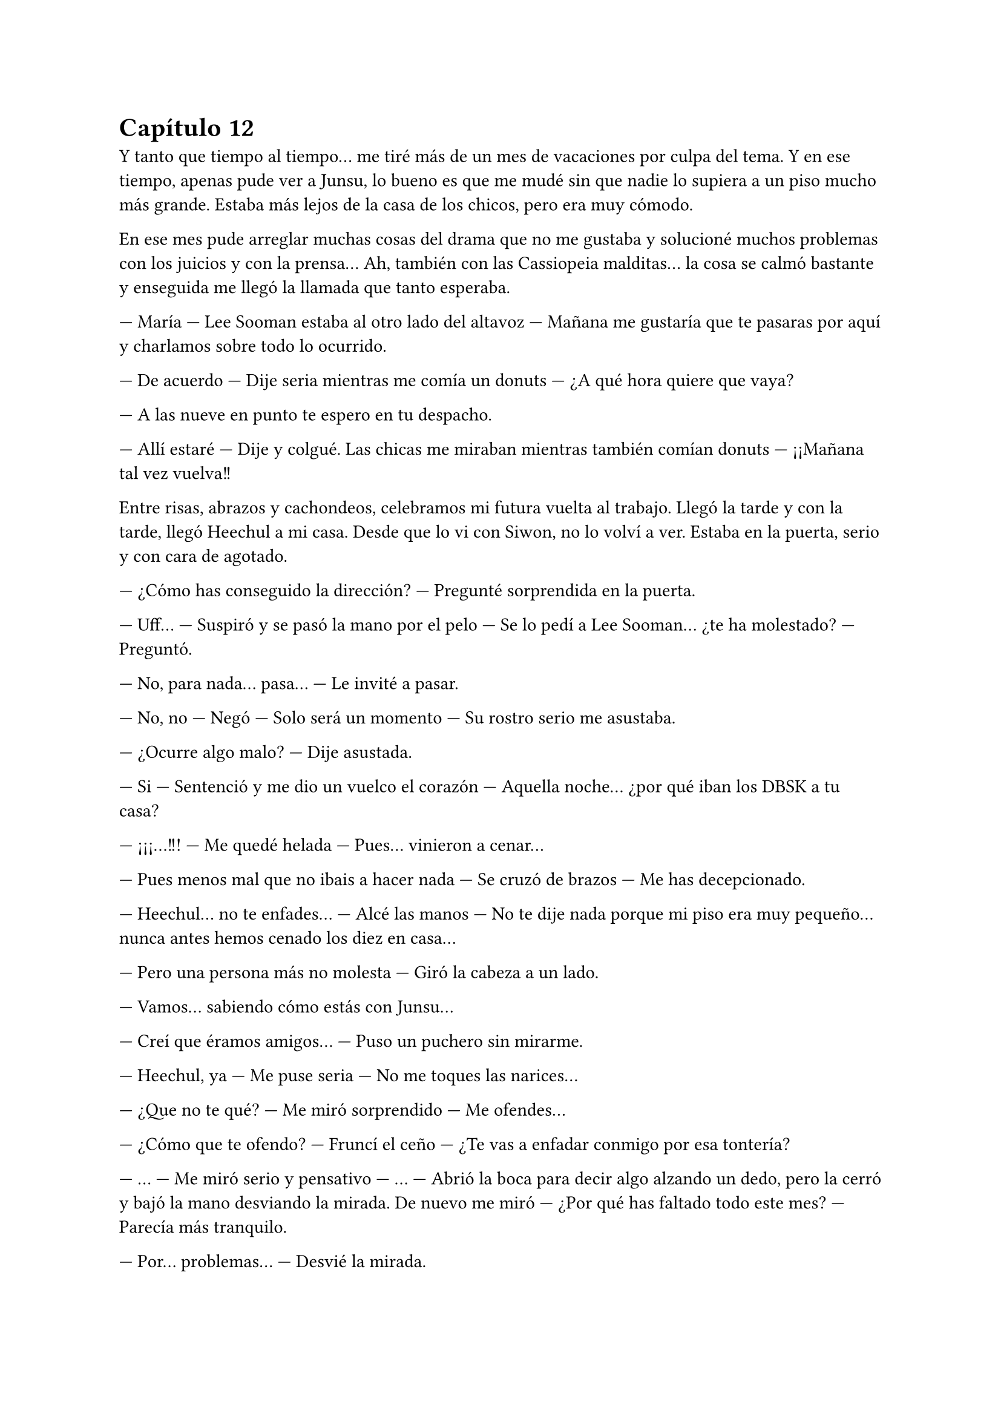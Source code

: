 = Capítulo 12

Y tanto que tiempo al tiempo... me tiré más de un mes de vacaciones por culpa del tema. Y en ese tiempo, apenas pude ver a Junsu, lo bueno es que me mudé sin que nadie lo supiera a un piso mucho más grande. Estaba más lejos de la casa de los chicos, pero era muy cómodo.

En ese mes pude arreglar muchas cosas del drama que no me gustaba y solucioné muchos problemas con los juicios y con la prensa... Ah, también con las Cassiopeia malditas... la cosa se calmó bastante y enseguida me llegó la llamada que tanto esperaba.

--- María --- Lee Sooman estaba al otro lado del altavoz --- Mañana me gustaría que te pasaras por aquí y charlamos sobre todo lo ocurrido.

--- De acuerdo --- Dije seria mientras me comía un donuts --- ¿A qué hora quiere que vaya?

--- A las nueve en punto te espero en tu despacho.

--- Allí estaré --- Dije y colgué. Las chicas me miraban mientras también comían donuts --- ¡¡Mañana tal vez vuelva!!

Entre risas, abrazos y cachondeos, celebramos mi futura vuelta al trabajo. Llegó la tarde y con la tarde, llegó Heechul a mi casa. Desde que lo vi con Siwon, no lo volví a ver. Estaba en la puerta, serio y con cara de agotado.

--- ¿Cómo has conseguido la dirección? --- Pregunté sorprendida en la puerta.

--- Uff... --- Suspiró y se pasó la mano por el pelo --- Se lo pedí a Lee Sooman... ¿te ha molestado? --- Preguntó.

--- No, para nada... pasa... --- Le invité a pasar.

--- No, no --- Negó --- Solo será un momento --- Su rostro serio me asustaba.

--- ¿Ocurre algo malo? --- Dije asustada.

--- Si --- Sentenció y me dio un vuelco el corazón --- Aquella noche... ¿por qué iban los DBSK a tu casa?

--- ¡¡¡...!!! --- Me quedé helada --- Pues... vinieron a cenar...

--- Pues menos mal que no ibais a hacer nada --- Se cruzó de brazos --- Me has decepcionado.

--- Heechul... no te enfades... --- Alcé las manos --- No te dije nada porque mi piso era muy pequeño... nunca antes hemos cenado los diez en casa...

--- Pero una persona más no molesta --- Giró la cabeza a un lado.

--- Vamos... sabiendo cómo estás con Junsu...

--- Creí que éramos amigos... --- Puso un puchero sin mirarme.

--- Heechul, ya --- Me puse seria --- No me toques las narices...

--- ¿Que no te qué? --- Me miró sorprendido --- Me ofendes...

--- ¿Cómo que te ofendo? --- Fruncí el ceño --- ¿Te vas a enfadar conmigo por esa tontería?

--- ... --- Me miró serio y pensativo --- ... --- Abrió la boca para decir algo alzando un dedo, pero la cerró y bajó la mano desviando la mirada. De nuevo me miró --- ¿Por qué has faltado todo este mes? --- Parecía más tranquilo.

--- Por... problemas... --- Desvié la mirada.

--- Kiki --- Captó mi atención --- Vi las noticias, y vi el video en elque ese tipo te ataca y Junsu y Yunho te defienden... ¿Fue por eso?

--- ... --- Suspiré.

--- ¡¡Kiki!! --- Jane se asomó a dónde estaba y sonrió al ver a Heechul --- ¡¡Hola!! --- Saludó con la mano.

--- ¡¡Hola Jane!! --- Dijo éste de pronto más animado, me dejó desconcertada --- ¿Qué tal?

--- Genial --- Se colocó a mi lado --- ¿Le has dicho a Kiki lo de mañana?

--- ¿Qué hay mañana? --- Me alarmé.

--- Una fiesta --- Heechul me cogió de las manos --- La he preparado yo.

--- Ejem... --- Jane lo miró seria.

--- Bueno, ella me ayudó --- La señaló y pellizcó su mejilla --- Es muy maja la niña.

--- Gracias --- Sus mejillas se sonrojaron --- Tu también eres majo.

--- ¡¡Lo sé!! --- Se colocó las manos en la cara y rió alocadamente --- ¡¡Aaahh!! --- Me señaló y temblé de puro miedo --- Se me ha olvidado lo que te iba a decir... --- Se pasó el dedo por el labio --- Bueno, da igual... ¿vendrás a la fiesta?

--- S---si, claro --- Asentí asustada. De pronto miré a estos dos y me di cuenta de las risitas y tonterías que se decían. Aquello me tenía algo desconcertada.

--- ¡Wah Heechul! --- Elena apareció --- ¿Planeando lo de mañana?

--- Si Chuchu --- Asintió Heechul dejándome con la boca abierta.

--- ¿Chuchu? --- Repetí asombrada --- ¿Qué está pasando aquí? ¿Qué me he perdido?

--- Un mes entero --- Sonrió Heechul mirando a las dos chicas --- Yo les hice de guía por las instalaciones.

--- Y menudo guía --- Susurró Jane sonriente --- Nos presentó a los demás SuJu...

--- ¿Y por qué no me habíais dicho esto antes? --- Dije con la lagrimilla.

--- Tú estabas demasiado ocupada Kiki... --- Dijo Elena seria --- La verdad es que no queríamos molestarte...

--- ¿Molestarme? --- Me enfadé --- ¿Por qué me iba a molestar?

--- ... --- Los tres se quedaron en silencio. Jane suspiró --- Lo siento Kiki.

--- Da igual --- Me giré y me marché, dejando a esos tres en la puerta. Me dirigí al salón... lo veía tan grande... me eché sobre el sofá y vi que llegaba Hana, pero hablaba por teléfono. Enseguida colgó --- ¿Con quién hablabas?

--- Con Yoochun --- Se sentó a mi lado --- Quería saber cómo estabas.

--- Pues ya podía haberme llamado a mí... --- Me quedé pensativa --- Oye... --- Capté su atención --- No me habéis contado nada de lo que habéis hecho este mes que yo no he ido a la SM... --- Dije con un pucherito.

--- Ah, bueno --- Se colocó el dedo en el labio pensativa --- La verdad es que no hemos hecho mucho.

--- ¿No? --- Me sorprendí --- Pues mañana hay una fiesta.

--- Jajaja --- Rió y yo me enfadé más --- Eso es cosa de Elena, Jane y Heechul --- Dijo quitándose el muerto de encima --- Yo me dediqué a estudiar y a conocer más a los chicos.

--- Estuvo mucho con Yoochun --- Dijo de pronto R.

--- Bueno, él me preguntaba por ti, Kiki --- Señaló Hana --- Y él quería repasar inglés...

--- ¿Por mí? --- Me señalé --- ¿Y por qué no me llamó? ¿O por qué no me visitó? --- Y escuché lo que dije y me quedé seria --- Ok, no podía visitarme...

--- Y no te quería llamar por Junsu --- Hana se encogió de hombros.

--- Ah... eh... Kiki --- Dijo de pronto R, todas la miramos, incluso Heechul, ella sonrió --- Solo quería decirte, que eres mala... --- Y puso un puchero.

--- ¿Mala? --- Me quedé un poco loca a su afirmación.

--- Si --- Dijo asintiendo con la cabeza --- Mañana es tu cumpleaños y no has dicho nada.

--- ¿Mañana ya? --- Miré el almanaque sorprendida y sonrojada. Lo sabía, pero entre unas cosas y otras, se me había olvidado decirlo.

--- ¿Mañana Kikita? --- Heechul entró y me agarró de las manos --- ¡¡Waah!! ¡¡Así viene al pelo para la fiesta!! ¡¡Chachi!!

--- ... --- Agaché la cabeza --- Gracias, pero espero que la cosa sea discreta.

--- Y lo será --- Asintió Heechul con media sonrisa --- Lo será...

Heechul enseguida se marchó y le rogué que no le dijera a nadie donde vivía, que me dejara que lo dijera yo a algunas personas que viera más adecuadas. Y después de cenar, de charlar y demás cosas, me pillé el portátil en mi habitación y me encerré. Y dio la casualidad que pillé a Junsu conectado. Y cuando no, este chico se pasaba las horas libres conectado a internet... pero era la primera vez que ambos coincidíamos y me puse algo nerviosa... bueno, en realidad mucho.

--- Hola mi princesa --- Me dijo y yo automáticamente me sonrojé --- ¿Cómo llevas el día?

--- Bien, la verdad --- puse una cara sonriente --- Te echo de menos...

--- Y yo... --- Y se quedó un rato callado --- Ah, mañana es un gran día.

--- ¿Un gran día? --- Me hice la loca --- ¿De qué?

--- Lee Sooman nos dijo algo --- Sonrió y yo me desilusioné un poco, pero lo entendía, yo no se lo había dicho a nadie... y menos a él --- Y bueno, la fiesta organizada por Jane y Heechul.

--- Ah... si --- Asentí --- ¿Qué tal con las chicas?

--- ¡Genial! Han pasado muchas cosas --- Se quedó un rato callado --- Pero mejor que las veas tú mañana.

--- ¿Muchas cosas? --- Me sorprendí --- ¿Muchas cosas de qué tipo? ¡¡Junsu, ahora no me dejes con la intriga!!

--- Tranquila, no es nada malo...

--- Ya, bueno, creo que eso es lo que me preocupa --- Suspiré y él se rió.

--- ¿Te puedo llamar? --- Me preguntó.

--- Tienes unas preguntas muy estúpidas --- Respondí y al instante sonó mi teléfono a la misma vez que me habló mi prima Lucía por internet, después de mucho tiempo sin hablar con ella ---
Mierda... --- Susurré --- Lucía, ahora no puedo hablar, espérate un momento, estoy al móvil --- Tecleé a la misma vez que contestaba --- Hola Junsu.

--- Hola --- Y rió.

--- Ah, no te preocupes, espero --- Puso mi prima con una sonrisa --- Solo quería disculparme... no he tenido internet este tiempo... pero termina, termina.
1
--- ¿Qué tal, mi Kikita? --- Me preguntó Junsu.

--- Bien... --- Respondí pensativa --- ¿Por qué no me has llamado este tiempo?

--- ... --- Se quedó en silencio --- Sé que nos hemos visto muy poco y... quería disculparme, de verdad... Mi manager me dio el móvil hoy...

--- ¿Te quitó el móvil? --- Flipé --- ¿Tu manager?

--- Si, una larga historia... --- Suspiró --- Pero bueno... quiero decirte algo... --- Se escuchó un movimiento brusco y un quejido, luego unos pasos y una puerta cerrarse --- Te quiero...

--- ¡¡¡...!!! --- Me volví a sonrojar y reí --- ¿Qué ha pasado? ¿Y ese escándalo?

--- Jaejoong, que es un sopón --- Dijo con un quejido --- Y me da vergüenza decir esas cosas delante de él...

--- Que bonico --- Y ambos reímos --- Te... veré mañana... ¿verdad?

--- Claro --- Asintió --- Y te daré muchos besos... --- Y se mantuvo un momento callado --- Lo siento --- Se disculpó y yo me sorprendí.

--- ¿Por qué te disculpas? --- Pregunté.

--- No... No quería ser tan directo --- Bajó la voz --- Yo...

--- Junsu --- Lo corté --- Mis costumbres no son las mismas que las tuyas, ¿lo sabías?

--- ¿A no? --- Preguntó sorprendido --- ¿Y cómo es?

--- ... --- Me quedé callada, muy sonrojada --- Esto... no te lo puedo decir así, a la ligera... --- Me pasé la mano por la nuca --- Mañana en... la fiesta te lo digo... si, en la fiesta --- Afirmé moviendo la cabeza, aunque sabía que él no me estaba viendo --- ¿Vale?

--- Jajaja --- Se le notaba nervioso --- Vale... de acuerdo... --- Se escucharon unas voces de fondo --- Bueno, vamos a ir a no sé dónde. Cuando llegue te envío un mensaje, ¿vale?

--- De acuerdo... cuídate... te... te quiero --- Dije muy sonrojada.

--- Tú también, cuídate --- Rió --- Y yo también te quiero.

Colgó y yo me eché en la cama muy sonrojada, nerviosa y... ante todo feliz. De pronto vi el ordenador y vi la conversación con mi prima, me alarmé y comencé a hablarle.

--- Lo siento, estaba con Junsu al teléfono --- Dije.

--- Hay madre cuantas cosas tienes que contarme... --- Dijo junto a una cara de risa.

Hablamos de todo. Le conté que estaba saliendo con Junsu, aunque no le pilló muy de sorpresa, ya se rumoreaba que Junsu tenía una novia, y que no era coreana precisamente. Le conté lo de las chicas y lo de mi ascenso, le conté también lo de mi mudanza y sin más detalles, dejé la cosa ahí. Pronto me despedí para ir a dormir, ya que a la mañana siguiente madrugaba para ir a hablar con Lee Sooman.

--- Kiki --- Jane entró sonriente --- ¿Me dejas el portátil? Necesito hablar con mis padres.

--- Claro Jane --- Se lo dejé --- Yo voy a dormir ya... buenas noches.

--- Buenas noches --- Rió y se marchó con el portátil.

A la mañana siguiente me costó despertarme, pero lo hice algo animada, ya que deseaba con toda mi alma volver al trabajo... Y me miré al espejo mientras meditaba lo que había pensado.

--- Jamás creí que diría algo así --- Reí y me peiné con un medio recogido --- Pero me siento feliz al volver al trabajo... ... Aish Junsu, ¡¡¡te voy a comer a besos cuando te vea!!!

--- ¡Será pervertida! --- Hana entró de repente riéndose --- ¡¡Y luego dices que no!!

--- ¡¡Calla Hana!! --- Puse un puchero --- Es mi novio... puedo decir lo que quiera...

--- Si... al espejo --- Y rió más.

--- Déjame en paz --- Desvié la mirada --- ¿Estáis listas? --- Pregunté.

--- Si... El chófer nos espera --- Dijo.

--- Podríamos ir en bus --- Respondí mientras terminaba de maquillarme.

--- No, no, no --- Negó con el dedo --- Nada de bus hasta que no pase más tiempo... aún hay fans locas.

Eso último lo dijo entre carcajadas y no pude evitar reírme yo también. Y nos fuimos con el chófer hacia la SM, sinceramente me sentía algo extraña, pero era lo que había. Cuando llegamos, nuestros caminos se separaron, las chicas fueron por un lado y yo fui por otro, la verdad sea dicha, no tenía ni idea de cuál era el trabajo de las chicas allí, pero veía que estaban muy bien aceptadas. Caminé despacio hasta llegar a mi despacho, me acerqué a la puerta y no hacía falta abrirla, pues ya estaba abierta. Y Lee Sooman estaba dentro.

--- Hola María --- Sonrió poniéndose en pie, ya que estaba sentado en mi silla --- ¿Estás ya mejor?

--- Si, gracias --- Asentí y lo miré --- Quisiera preguntarle algo.

--- Dime --- Me miró interesado.

--- Quisiera saber si... --- Respiré profundamente, tenía que empezar a digerir aquello, y la mejor manera era soltándome al mundo... y quien mejor para empezar que mi jefe --- si usted sabe todo lo ocurrido con lo que pasó hace un mes y... cuando entré.

--- ... --- Suspiró profundamente y dio unos pasos hacia mí --- Kim Dongsea me lo contó todo. Sé que es algo difícil, pero él decidió contármelo --- Lo miré a la cara y desvié la mirada, él volvió
a suspirar --- Yo no he dado detalles, ni tampoco quiero que tú me los des, es algo íntimo y personal. Al igual que lo de Junsu, pero eso es un bache en la carrera de ellos, ¿lo sabías?

--- ¡¡...!! --- Lo miré con rapidez y muy acongojada por lo que acababa de decir --- ¿A que... se refiere?

--- Ahora que la cosa está más calmada, puedes seguir con tu vida --- Asintió intentando relajarme, la verdad es que lo consiguió --- Pero los altos directivos no aceptan con muy buen agrado que tú
trabajes aquí y hagas lo que haces.

--- ¿Por qué? --- Pregunté a punto de estallar en lágrimas.

--- Porque no eres asiática --- Puntualizó y yo me horroricé --- Nunca antes una chica extranjera había trabajado aquí, y mucho menos tener el cargo que tú tienes y a tu edad.

--- ¿Y me discriminarán por ser extranjera y joven? --- Me enfadé.

--- Intento que no --- Negó --- Por eso necesito que... te apures y tengas para la semana próxima el primer capítulo de SM Entertainment High School.

--- ... --- Y mi boca se abrió sola. Primero quise gritar y lanzarme a sus brazos echa una energúmena, pero no podía, tenía que guardar la compostura --- Entonces...

--- Se acabaron las vacaciones jovencita --- Alzó un dedo --- Empieza el trabajo puro y duro. Espero que puedas dar lo mejor de ti y tu expediente quede impecable dentro de unas semanas.

--- Muchas gracias señor Sooman --- Me incliné más que agradecida.

--- No hace falta que las des --- Me estrechó la mano --- Ahora a trabajar --- Sonrió --- En dos horas empezará el rodaje. Las demás chicas están también como tú, en el punto de mira. Ya están
preparadas y saben lo que le espera. Confío en vosotras.

--- No le defraudaremos señor --- Sonreí feliz --- La semana que viene tendrá el primer capítulo.

Sonriente se marchó de mi despacho y yo me senté en el escritorio y me puse al día con todos los papeles que tenía sobre la mesa. Al cabo de dos horas comenzamos con el rodaje. A mitad de la primera escena apareció Kim Dongsea, quien me pidió que fuera con él a solas un momento. Al principio dude, pero acepté.

--- María, yo quería terminar de pedirte disculpas... por lo que te dije --- Dijo serio.

--- Ah, bueno... no te preocupes --- Me pasé la mano por mi pelo, ahora con extensiones --- Ya pasó todo --- Me encogí de hombros y sonreí --- ¿Sigues interesado en este trabajo?

--- ... --- Se quedó extrañado a mi pregunta, pero sonrió y asintió --- Claro... quiero ayudarte.

--- Pues manos a la obra --- Alcé un puño --- Tenemos trabajo que hacer. En una semana este primer episodio tiene que estar acabado.

--- Y en menos --- Me guiñó un ojo y volvimos al trabajo.

Y el rodaje de ese día terminó sin incidente alguno y muy bien. Las chicas trabajaron muy bien y el equipo nos felicitó por nuestra buena actuación y a la hora de meternos en el papel. Miré a Jane y a Elena y las noté algo nerviosas. Me miraron sonrientes.

--- Feliz cumpleaños Kikita --- Me abrazaron --- Esta noche una buena fiesta en tu honor --- Jane alzó un puño.

--- Eso, no te arrepentirás de tu veinticinco cumpleaños --- Dijo Elena guiñándome un ojo.

--- Odio el alcohol --- Puntualicé y vi un puchero en la cara de Jane --- Nada de alcohol.

--- Vamos Kiki... un día es un día --- Me agarró de la camiseta.

--- Yo tampoco bebo --- Se señaló Elena y Jane la miró --- Qué... me sienta muy mal.

--- Que corta royos sois las dos --- Puso un puchero.

--- Va, permito que haya alcohol... pero que sepas que yo no beberé --- Puntualicé de nuevo.

--- Ah, pero yo si --- De pronto apareció Hana mientras se señalaba --- Yo bebo por ti y por Elena --- Rió a carcajadas --- ¡Ah! Felicidades, penkorrilla --- Dijo entre risas mientras me abrazaba --- Ya eres un poco más vieja.

--- Si, no sé si eso es bueno o malo --- Reí.

Enseguida nos reunimos con R y nos marchamos de nuevo a casa. Allí me cantaron cumpleaños feliz y me echaron en cara que, si hubiera dicho antes lo de mi cumpleaños, tendría un regalo. Es decir, que la culpa era mía y solo mía. Reí y enseguida nos arreglamos para ir a esa maldita fiesta, la cual, Jane y Elena planeaban con muchísima ilusión junto con Heechul. Antes de ir a ningún lado vi un rato internet, había varios emails de mi familia y amigos felicitándome el cumpleaños. A los cuales respondí gustosamente. Me miré el reloj y vi la hora; las seis de la tarde.

--- Kiki --- R entró --- ¿Estás lista? En cinco minutos nos vamos...

--- Si, voy --- Cerré el portátil y me puse en pie. La verdad es que estaba lista. Con ganas de ver a Junsu y espachurrarlo entre mis brazos.

Y nos reunimos las cinco en la entrada de casa. Nos miramos entre todas y miré a Jane y Elena... se las veía tan felices, tan cómplices...

--- Espero que no sea algo ostentoso --- Dije seria.

--- No lo será --- Dijo Jane.

--- Ni espero que haya mucha gente...

--- No lo habrá --- Dijo Elena.

--- Y espero que sea en un sitio apartado de la muchedumbre --- ... --- Las dos se miraron y me volvieron a mirar. Que poco me gustaban esas miradas...

Salimos de casa, no sé cómo iban las demás, pero yo estaba muy nerviosa al respecto. Nos montamos en el coche y no sé de dónde, Jane sacó una venda.

--- ¿Y eso para qué es? --- Pregunté asustada.

--- Para ti, Kiki --- ¿Estaba diciendo de ponérmela? Ni loca --- Es una sorpresa.

--- Juro que me haré la sorprendida --- Dije alzando las manos --- Voy maquillada, no me la pondré.

--- Eso no es excusa --- Dijo Elena --- Póntelo, somos tres contra dos.

A regañadientes me coloqué la venda que Jane había sacado y el coche se puso en marcha. Bueno, en todo el trayecto escuché risas, alguien me molestaba tocándome la nariz, cosa que odiaba muchísimo, me hacían cosquillas y decían cosas sin sentido. Total, que cuando me bajé del coche iba muy enfadada. Todo estaba en completo silencio... y me sonaba más mal aquello... de verdad me estaba mosqueando cuando sentí que alguien besaba mis labios. Me quité la venda con rapidez y miré a un sonriente Junsu, quien tenía la cara pegada a mí.

--- Hola... --- Sonrió.

--- Hola... --- Susurré.

Y decidí mirar a mi alrededor... ¿Y que vi? ¡Ja! Todo lo contrario a lo que yo había pedido. Las luces se encendieron... bueno, en realidad no fueron las luces, un montón de flashes de cámaras iluminaron el lugar, y un montón de gritos diciendo: “Felicidades María” (y algún Kiki por ahí) me hicieron saber que había muchísima gente. Puse un par de pucheros y las chicas se acercaron a mí.

--- Sorpresa --- Dijo Elena --- Todo esto preparado para ti.

--- O sea, que sabíais de mi cumpleaños --- Dije con media sonrisa, intentando disimular mi alegría.

--- Claro que si --- Me dijo Junsu a mi espalda --- No somos tontos...

--- Ah, yo creí que si... --- Y lo miré de reojo, soltando unas risas. Y pronto tuve a Heechul encima de mí.

--- Kiki, muchas felicidades --- Me dijo con un vaso en la mano, y no era agua precisamente... aquello parecía fuego. Me abrazó fugazmente, ya que aún tenía a Junsu detrás --- Tengo un regalito
para ti de parte de todos los SuJu.

--- ¿En serio? --- Sonreí. Miré a mi alrededor inspeccionando el lugar en busca de... no sé, para ver qué se cocía allí... cámaras fotografiaban a muchas estrellas de la música, cámaras de video filmaban como todos se divertían. Y una en especial nos grababa a nosotros --- ¿Por qué hay periodistas?

--- Bueno... es una obligación... casi --- Heechul se encogió de hombros --- Espero que lo entiendas Kiki... invité a personas que... casi obligan a que hayan periodistas...

--- ¿Quién hay en la fiesta? --- Pregunté.

--- Imagina --- Elena se acercó --- En especial unas chicas que no nos caen bien.

--- Ya hemos hablado de eso Elena --- Señaló Heechul algo molesto.

--- No me entero de nada --- Dije riendo, aunque no me hacía gracia.

--- No hace falta --- Vi en Junsu una cara de reproche y me llevó a otro lado --- Vamos a tomar algo.

--- ¡¡Eh!! --- Gritó Heechul --- Tengo que darle el regalo.

--- Los regalos para después, Heechul --- Vi como Junsu lo miraba mal y me arrastraba hacia una barra.

--- ¿Dónde estamos? --- Pregunté.

--- En una discoteca... la hemos alquilado para tu fiesta --- Dijo Junsu mientras me servía una bebida de gas sin alcohol --- ¿Te gusta?

--- No está mal... --- Me encogí de hombros --- Pero no soy famosa... no merezco esto...

--- Jajajajaja --- Comenzó a reírse y me sentí extraña. ¿De qué se reía? --- No digas tonterías... eres famosa. Hay algo que Lee Sooman no te ha dicho... ¡ah! Ahí está --- Lo señaló. Estaba hablando con las cámaras --- Ve a hablar con él...

--- Pero está ocupado --- Lo miré y luego miré a Lee Sooman.

--- No lo está --- Sonrió y me dio un empujón.

Caminé lentamente hacia donde estaba Lee Sooman llena de miedo. ¿Algo que no me había dicho? Maldita sea, odiaba muchísimo esas incógnitas.

--- ¡Ah! María --- Alargó la mano y me tomó del brazo mientras miraba a las cámaras.

Lo que vino a continuación fue sencillo, hablamos sobre la promoción del drama y se presentó al público. Se habló de los personajes y de esas cosas. Hablamos de mí y de mi carrera artística. Un periodista hizo una pregunta comprometedora que Lee Sooman supo responder diciéndole gilipollas de la manera más sofisticada que en la vida había escuchado.